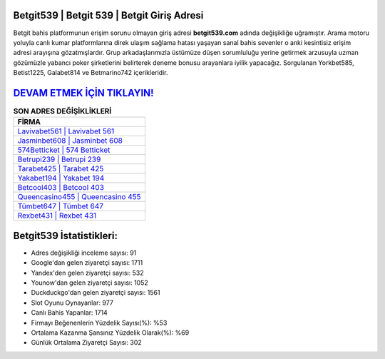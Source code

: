 ﻿Betgit539 | Betgit 539 | Betgit Giriş Adresi
===================================

.. image:: images/betgit-giris.jpg
   :width: 600
   
Betgit bahis platformunun erişim sorunu olmayan giriş adresi **betgit539.com** adında değişikliğe uğramıştır. Arama motoru yoluyla canlı kumar platformlarına direk ulaşım sağlama hatası yaşayan sanal bahis sevenler o anki kesintisiz erişim adresi arayışına gözatmışlardır. Grup arkadaşlarımızla üstümüze düşen sorumluluğu yerine getirmek arzusuyla uzman gözümüzle yabancı poker şirketlerini belirterek deneme bonusu arayanlara iyilik yapacağız. Sorgulanan Yorkbet585, Betist1225, Galabet814 ve Betmarino742 içerikleridir.

`DEVAM ETMEK İÇİN TIKLAYIN! <https://uclck.me/gonow>`_
==============

.. list-table:: **SON ADRES DEĞİŞİKLİKLERİ**
   :widths: 100
   :header-rows: 1

   * - FİRMA
   * - `Lavivabet561 | Lavivabet 561 <lavivabet561-lavivabet-561-lavivabet-giris-adresi.html>`_
   * - `Jasminbet608 | Jasminbet 608 <jasminbet608-jasminbet-608-jasminbet-giris-adresi.html>`_
   * - `574Betticket | 574 Betticket <574betticket-574-betticket-betticket-giris-adresi.html>`_	 
   * - `Betrupi239 | Betrupi 239 <betrupi239-betrupi-239-betrupi-giris-adresi.html>`_	 
   * - `Tarabet425 | Tarabet 425 <tarabet425-tarabet-425-tarabet-giris-adresi.html>`_ 
   * - `Yakabet194 | Yakabet 194 <yakabet194-yakabet-194-yakabet-giris-adresi.html>`_
   * - `Betcool403 | Betcool 403 <betcool403-betcool-403-betcool-giris-adresi.html>`_	 
   * - `Queencasino455 | Queencasino 455 <queencasino455-queencasino-455-queencasino-giris-adresi.html>`_
   * - `Tümbet647 | Tümbet 647 <tumbet647-tumbet-647-tumbet-giris-adresi.html>`_
   * - `Rexbet431 | Rexbet 431 <rexbet431-rexbet-431-rexbet-giris-adresi.html>`_
	 
Betgit539 İstatistikleri:
===================================	 
* Adres değişikliği inceleme sayısı: 91
* Google'dan gelen ziyaretçi sayısı: 1711
* Yandex'den gelen ziyaretçi sayısı: 532
* Younow'dan gelen ziyaretçi sayısı: 1052
* Duckduckgo'dan gelen ziyaretçi sayısı: 1561
* Slot Oyunu Oynayanlar: 977
* Canlı Bahis Yapanlar: 1714
* Firmayı Beğenenlerin Yüzdelik Sayısı(%): %53
* Ortalama Kazanma Şansınız Yüzdelik Olarak(%): %69
* Günlük Ortalama Ziyaretçi Sayısı: 302
